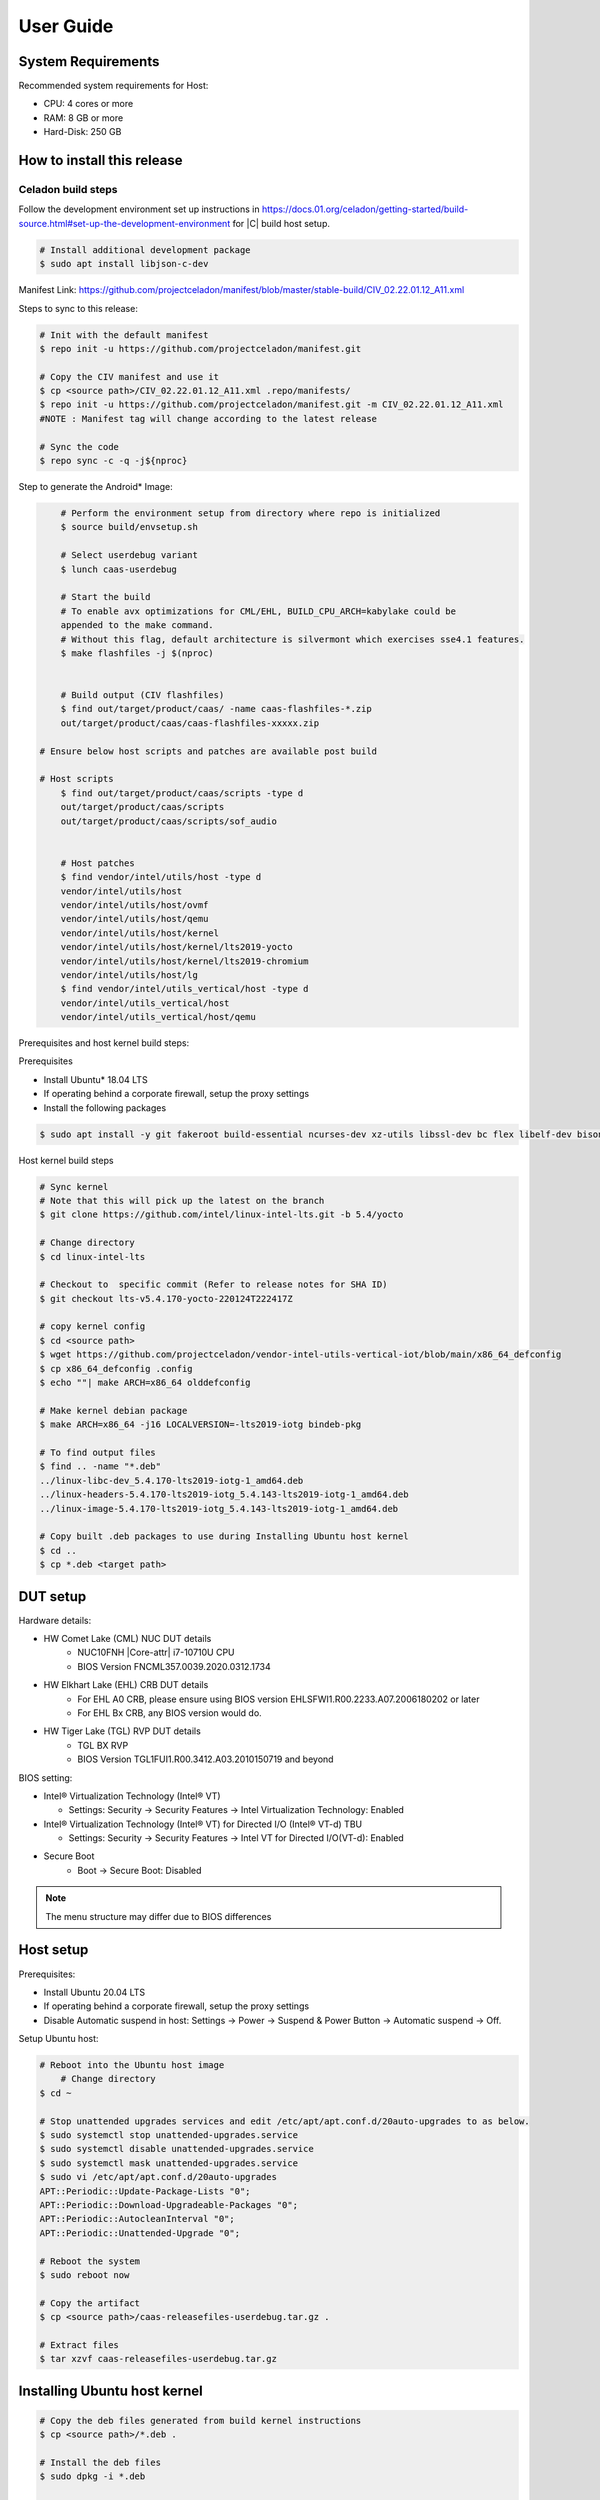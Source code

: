 .. _user-guide:

User Guide
##########

System Requirements
*******************

Recommended system requirements for Host:

* CPU: 4 cores or more
* RAM: 8 GB or more
* Hard-Disk: 250 GB

How to install this release
***************************

Celadon build steps
===================

Follow the development environment set up instructions in
`<https://docs.01.org/celadon/getting-started/build-source.html#set-up-the-development-environment>`_ for |C| build host setup.

.. code-block:: bash

	# Install additional development package
	$ sudo apt install libjson-c-dev

Manifest Link: https://github.com/projectceladon/manifest/blob/master/stable-build/CIV_02.22.01.12_A11.xml


Steps to sync to this release:

.. code-block:: bash

	# Init with the default manifest
	$ repo init -u https://github.com/projectceladon/manifest.git

	# Copy the CIV manifest and use it
	$ cp <source path>/CIV_02.22.01.12_A11.xml .repo/manifests/
	$ repo init -u https://github.com/projectceladon/manifest.git -m CIV_02.22.01.12_A11.xml
	#NOTE : Manifest tag will change according to the latest release

	# Sync the code
	$ repo sync -c -q -j${nproc}

Step to generate the Android\* Image:

.. code-block:: bash

	# Perform the environment setup from directory where repo is initialized
	$ source build/envsetup.sh

	# Select userdebug variant
	$ lunch caas-userdebug

	# Start the build
	# To enable avx optimizations for CML/EHL, BUILD_CPU_ARCH=kabylake could be
	appended to the make command.
	# Without this flag, default architecture is silvermont which exercises sse4.1 features.
	$ make flashfiles -j $(nproc)


	# Build output (CIV flashfiles)
	$ find out/target/product/caas/ -name caas-flashfiles-*.zip
	out/target/product/caas/caas-flashfiles-xxxxx.zip

    # Ensure below host scripts and patches are available post build

    # Host scripts
	$ find out/target/product/caas/scripts -type d
	out/target/product/caas/scripts
	out/target/product/caas/scripts/sof_audio


	# Host patches
	$ find vendor/intel/utils/host -type d
	vendor/intel/utils/host
	vendor/intel/utils/host/ovmf
	vendor/intel/utils/host/qemu
	vendor/intel/utils/host/kernel
	vendor/intel/utils/host/kernel/lts2019-yocto
	vendor/intel/utils/host/kernel/lts2019-chromium
	vendor/intel/utils/host/lg
	$ find vendor/intel/utils_vertical/host -type d
	vendor/intel/utils_vertical/host
	vendor/intel/utils_vertical/host/qemu


Prerequisites and host kernel build steps:

Prerequisites

* Install Ubuntu\* 18.04 LTS
* If operating behind a corporate firewall, setup the proxy
  settings
* Install the following packages

.. code-block:: bash

	$ sudo apt install -y git fakeroot build-essential ncurses-dev xz-utils libssl-dev bc flex libelf-dev bison rsync kmod cpio

Host kernel build steps

.. code-block:: bash

	# Sync kernel
	# Note that this will pick up the latest on the branch
	$ git clone https://github.com/intel/linux-intel-lts.git -b 5.4/yocto

	# Change directory
	$ cd linux-intel-lts

	# Checkout to  specific commit (Refer to release notes for SHA ID)
	$ git checkout lts-v5.4.170-yocto-220124T222417Z

	# copy kernel config
	$ cd <source path>
	$ wget https://github.com/projectceladon/vendor-intel-utils-vertical-iot/blob/main/x86_64_defconfig
	$ cp x86_64_defconfig .config
	$ echo ""| make ARCH=x86_64 olddefconfig

	# Make kernel debian package
	$ make ARCH=x86_64 -j16 LOCALVERSION=-lts2019-iotg bindeb-pkg

        # To find output files
	$ find .. -name "*.deb"
	../linux-libc-dev_5.4.170-lts2019-iotg-1_amd64.deb
	../linux-headers-5.4.170-lts2019-iotg_5.4.143-lts2019-iotg-1_amd64.deb
	../linux-image-5.4.170-lts2019-iotg_5.4.143-lts2019-iotg-1_amd64.deb

	# Copy built .deb packages to use during Installing Ubuntu host kernel
	$ cd ..
	$ cp *.deb <target path>

DUT setup
*********

Hardware details:

* HW Comet Lake (CML) NUC DUT details
	* NUC10FNH |Core-attr| i7-10710U CPU
	* BIOS Version FNCML357.0039.2020.0312.1734
* HW Elkhart Lake (EHL) CRB DUT details
	* For EHL A0 CRB, please ensure using BIOS version
	  EHLSFWI1.R00.2233.A07.2006180202 or later
	* For EHL Bx CRB, any BIOS version would do.
* HW Tiger Lake (TGL) RVP DUT details
	* TGL BX RVP
	* BIOS Version TGL1FUI1.R00.3412.A03.2010150719 and beyond

BIOS setting:

* Intel® Virtualization Technology (Intel® VT)

  * Settings: Security -> Security Features -> Intel
    Virtualization Technology: Enabled

* Intel® Virtualization Technology (Intel® VT) for
  Directed I/O (Intel® VT-d) TBU

  * Settings: Security -> Security Features -> Intel VT
    for Directed I/O(VT-d): Enabled

* Secure Boot
        * Boot -> Secure Boot: Disabled


.. note::
	The menu structure may differ due to BIOS differences

Host setup
**********

Prerequisites:

* Install Ubuntu 20.04 LTS
* If operating behind a corporate firewall, setup the proxy settings
* Disable Automatic suspend in host: Settings -> Power -> Suspend &
  Power Button -> Automatic suspend -> Off.

Setup Ubuntu host:

.. code-block:: bash

	# Reboot into the Ubuntu host image
            # Change directory
	$ cd ~

	# Stop unattended upgrades services and edit /etc/apt/apt.conf.d/20auto-upgrades to as below.
	$ sudo systemctl stop unattended-upgrades.service
	$ sudo systemctl disable unattended-upgrades.service
	$ sudo systemctl mask unattended-upgrades.service
	$ sudo vi /etc/apt/apt.conf.d/20auto-upgrades
	APT::Periodic::Update-Package-Lists "0";
	APT::Periodic::Download-Upgradeable-Packages "0";
	APT::Periodic::AutocleanInterval "0";
	APT::Periodic::Unattended-Upgrade "0";

	# Reboot the system
	$ sudo reboot now

	# Copy the artifact
	$ cp <source path>/caas-releasefiles-userdebug.tar.gz .

	# Extract files
	$ tar xzvf caas-releasefiles-userdebug.tar.gz

Installing Ubuntu host kernel
*****************************

.. code-block:: bash

    # Copy the deb files generated from build kernel instructions
    $ cp <source path>/*.deb .

    # Install the deb files
    $ sudo dpkg -i *.deb

    #set GRUB to default boot to install kernel
    $sudo vi /etc/default/grub
    #change GRUB_DEFAULT line like below to default to
    GRUB_DEFAULT='Advanced options for Ubuntu>Ubuntu, with Linux 5.4.170-lts2019-iotg'

    #Ubdate GRUB to take in above changes
    $ sudo update-grub
    $ sudo reboot now

* After reboot completes, select to use IOTG kernel release in Ubuntu menu as per build kernel instructions

.. code-block:: bash

        # Check kernel id after reboot
        $ uname -r
        5.4.170-lts2019-iotg


Run Celadon host setup
**********************

.. code-block:: bash

	# Prepare setup_host.sh
	$ chmod +x ./scripts/setup_host.sh
	# Update the host
	# If prompted, answer y to go ahead with changes
	# Note: CiV guest autostart service could also be auto created during setup
	  (details see section "Auto start of CiV")
	# Setup option 1 example:
	# GVT-d setup without CIV guest autostart service creation
	$ sudo -E ./scripts/setup_host.sh -u headless
	# Setup option 2 example:
	# GVT-d setup with CIV autostart service with desired CiV guest startup options.
	$ sudo -E ./scripts/setup_host.sh -u headless --auto-start "-m 4G -c 4 -g GVT-d --passthrough-pci-usb --passthrough-pci-wifi --battery-mediation --passthrough-pwr-vol-button --guest-pm-control --guest-time-keep --allow-suspend"


Guest OS setup:
***************

.. _creating:

Creating Celadon guest image

.. note::
	This needs to be done at least once on a properly setup Ubuntu host to create the guest image for testing.

.. code-block:: bash

	# Change directory
	$ cd ~

	# Generate Celadon guest image from caas-flashfiles.
	# the script and flashfiles have already been extracted from caas-releasefiles-userdebug.tar.gz earlier
	# wait for "Flashing is completed" msg from script.
	$ sudo -E ./scripts/start_flash_usb.sh caas-flashfiles-xxxxx.zip --display-off

	# Note:
	# if you want to flash guest image to dedicated partition (required for using Android secure data erase feature).
	# please use below command where partition is the partition device name. Eg. /dev/sda3
	$ sudo -E ./scripts/start_flash_usb.sh caas-flashfiles-xxxxx.zip -d <partition> --display-off

.. _launch:

Launching Celadon with GVT-d

.. note::
   As this is a GVT-d setup, the host display will be replaced by the Android screen.Therefore it is necessary to establish a SSH connection to host first, and then launch CIV from the SSH console.

.. code-block:: bash

	# Before launching CIV, Ubuntu host must be in console login for GVT-d
	# If you see that Ubuntu host has booted up into graphical login, perform the following to reboot to console login.
	# Otherwise you can skip this step
	$ sudo systemctl set-default multi-user.target
	$ sudo reboot now

	# If already in console login, run the script to start CIV in GVT-d mode
	# the script start_civ.sh has already been extracted from caas-releasefiles-userdebug.tar.gz earlier
	$ cd ~
	$ sudo -E ./scripts/start_civ.sh -g GVT-d

	# if you want to boot guest image flashed in dedicated partition (required for using Android secure data erase feature).
	# please use below command where <partition> is the guest image partition device name. Eg. /dev/sda3
	$ sudo -E ./scripts/start_civ.sh -g GVT-d -d <partition>


To debug the guest, connect to the guest console from another shell:

.. code-block:: bash

	# Connect to Celadon guest console.
	$ cd ~
	$ sudo socat unix-connect:./kernel-console stdio

Enable keyboard and mouse
*************************

You can enable a keyboard and mouse either via USB host passthrough option or add
the extend command to ``start_civ.sh``. Via add extend command parameter of
``start_civ.sh`` to pass through selective devices

.. code-block:: bash

	# Retrieve the vendorid and productid
	# In this example, 046d is vendor id, c06a is product id
	$ lsusb

	# Bus 004 Device 003: ID 046d:c06a Logitech, Inc. USB Optical Mouse
	# Add extend command when start guest
	$ sudo -E ./scripts/start_civ.sh -g GVT-d -e "-device usb-host,vendorid=0x046d,productid=0xc06a"

Via USB host passthrough parameter of ``start_civ.sh``:

.. code-block:: bash

	# Note: all connected USB devices will be passthrough to Android with USB host passthrough option
	$ sudo -E ./scripts/start_civ.sh -g GVT-d --passthrough-pci-usb

Change guest VM memory and number of CPUs:
The default script is setup for 1 cpu and 2G ram when no addition memory/cpu
options specified. Below example shows guest start configuration for 4 cores,
4G ram.

.. code-block:: bash

	# Add -m option to specify 4G of memory
	# Add -c option to specify 4 cpu cores for guest VM
	$ sudo -E ./scripts/start_civ.sh -m 4G -c 4 -g GVT-d


Optional: Below is a sample script for providing maximum ram and number of cpu
settings to guest VM automatically based on hardware platform available if so
desired.

.. code-block:: bash

	# Change to auto detect and configure max ram and cpu for guest based on hardware platform
	$ sudo -E ./scripts/start_civ.sh -m $(($(free -m | awk '{ if ($1 == "Mem:") { print $2 }}')-2048))M -c $(nproc --all) -g GVT-d

Device passthrough options for launching CiV (Passthrough Device features)

* GPU host partition USB host wifi audio power and volume buttons BT
  ethernet thermal battery sd card partition ``/dev/mmcblk0p1``

* Validate Comet Lake (CML), Tiger Lake (TGL), and Elkhart Lake (EHL)
  platforms passthrough command:

.. code-block:: bash

   sudo -E ./scripts/start_civ.sh -m 4G -c 4 -g GVT-d -d /dev/sdXX --passthrough-pci-usb --passthrough-pci-wifi --passthrough-pci-audio --passthrough-pwr-vol-button --battery-mediation --thermal-mediation --guest-pm-control --guest-time-keep --external-wakeup-mode --allow-suspend -b /dev/mmcblk0p1

#. The guest image must be created with a dedicated host partition by using the
   ``-d <guest-image partition device>`` option, where
   <guest-image partition device> is the block partition device name such
   as ``/dev/sda3``. See earlier sections `Creating Celadon guest image`_  and
   `Launching Celadon with GVT-d`_  for required
   setup. This setup is required to enable support for Android secure data erase
   feature. When the ``-d <partition>`` option is used with ``start_civ.sh``,
   the host side utility ``secure_erase_daemon`` will also be run. This daemon
   performs secure erase of the userdata section in the host partition during
   Android wipe data process triggered by factory reset or recovery wipe data
   operations. The Recovery UI/recovery.log will show "SECURE ERASE SUCCESS" upon
   success or "Secure Erase failed, format directly" on failure if secure erase of
   partition is not supported by hardware block device.

#. The ``--passthrough-pci-usb USB`` host passthrough also passes through the
   BT adapter connected via USB.

#. Ethernet lan is in same IOMMU group as audio for CML/EHL/TGL, so when using
   the ``--passthrough-pci-audio`` host lan will not be usable since lan is passed
   through also automatically.

#. An SD card must be inserted before starting the Android guest for the SD card
   mediation option ``-b /dev/mmcblk0p1``.

#. The ``--battery-mediation`` option is required for battery mediation to VM.

#. The ``--thermal-mediation`` option is required for thermal mediation to VM.

#. The ``--guest-pm-control`` option is required for power management of the host
   by the guest. Also refer to :ref:`supplement` for suspend/resume via power key.

#. The ``--guest-time-keep`` option is for synchronization of VM time settings
   back to the host platform. Please ensure time synchronization services on
   Ubuntu host have been disabled first when using this option, eg. via
   ``sudo timedatectl set-ntp off``. The ``Guest RTC alarm sync to host`` feature
   is enabled by default when --guest-time-keep option is used. When used together
   with --guest-pm-control, this feature will allow Android to set alarms to wake
   the host (and Android guest) from suspend state upon alarm expiry. If you use
   the --guest-time-keep and --guest-pm-control options, please also enable
   the --external-wakeup-mode option. it will help to avoid synchronization issue
   during suspend/resume.

#. The ``--external-wakeup-mode`` option is to disable Qemu internal timeout
   alarm for suspend/resume and use host RTC timer instead. This option should
   be used together with the ``--guest-time-keep`` and ``--guest-pm-control``
   options.

#. The ``--passthrough-pwr-vol-button`` option is for passing physical
   hardware power and volume button press (if present) and virtual key presses
   to VM via sendkey utility. See :ref:`supplement` for more details
   on what is provided by this option.

#. The ``--allow-suspend`` option is for allowing Android to enter suspend when
   idle.

#. In case the options ``--passthrough-pci-usb``, ``--passthrough-pci-wifi``,
   and ``--guest-pm-control`` are all used together, as well as the
   ``Auto start of CiV`` feature is enabled, we recommended to make the changes
   shown below in the Host to make WiFi and Bluetooth to be more stable.

* Add ``GRUB_CMDLINE_LINUX=modprobe.blacklist=xhci_pci modprobe.blacklist=xhci_hcd modprobe.blacklist=iwlwifi`` to ``/etc/default/grub`` file

* Modify ``start_civ.sh``


.. code-block:: bash

	# In function set_pt_wifi(), delete
	# local WIFI_PCI=$(lshw -C network |grep -i "description: wireless interface" -A5 |grep "bus info" |grep -o "....:..:....")
	# Use below line instead
	# local WIFI_PCI=$(lspci -D |grep -i -E "Network controller.* Wireless|Network controller.* Wi-Fi" | grep -o "....:..:..\..")

Auto starting CiV (using GVT-d)
*******************************

The Android CiV guest can be made to start automatically as a service on host
system boot and be the default configuration after setup. One way to implement
this solution is shown below. Here it is assumed that CiV has been installed to
``/home/<user>`` directory, where <user> is the ubuntu host username.
Modify ExecStart accordingly for the options desired for CiV guest startup.

.. code-block:: bash

	$ sudo vim /etc/systemd/system/civ.service

	# update file civ.service with below changes
	[Unit]
	Description=CiV Auto Start

	[Service]
	Type=forking

	TimeoutSec=infinity
	WorkingDirectory=/home/<user>
	ExecStart=/bin/bash -E /home/<user>/scripts/start_civ.sh -g GVT-d --passthrough-pci-usb --passthrough-pci-wifi --passthrough-pci-audio --passthrough-pwr-vol-button --battery-mediation --thermal-mediation --guest-pm-control --guest-time-keep --allow-suspend

	[Install]
	WantedBy=multi-user.target

	# Reload daemon and start civ service
	$ sudo systemctl daemon-reload
	$ sudo systemctl start civ

	# Enable auto start of CiV at every reboot of host CPU
	$ sudo systemctl enable civ

.. _supplement:

Supplementary guide for power and volume key support
****************************************************

Power and volume key support for guest VM.

#. Start Android with pwr/vol button passthrough option

.. code-block:: bash

	$ sudo -E ./scripts/start_civ.sh -g GVT-d --passthrough-pwr-vol-button --allow-suspend

#. Send the following adb command to enable Developer options

.. code-block:: bash

	$ adb shell settings put global development_settings_enabled 1


#. Disable “Stay awake” setting within the Developer options (Settings -> System -> Developer options)

#. Use below commands to test set volume and power button at host or press physical buttons if present

.. code-block:: bash

	# Volume Functionality:
	./sendkey --vm 0 --volume up => Increases volume in CIV
	./sendkey --vm 0 --volume down => decreases volume in CIV

	# Power Functionality:
	./sendkey --vm 0 --power 0 => Suspend/Resume in CIV
	./sendkey --vm 0 --power 5 => long press of power key for 5 seconds. Displays power options in android.


Acronyms and terms
******************

* Stable Releases (IoT) - IOTG overlay on top of Celadon

* CIV - Celadon in Virtual Machine

* CML: COMET LAKE

* TGL: TIGER LAKE

* EHL: ELKHART LAKE

* GVT-d : Intel® Graphics Virtualization Technology -g (Intel® GVT-g): virtual
  graphics processing unit (vGPU) (multiple VMs to one physical GPU)

Helpful hints / related documents
*********************************

* If you plan to use Celadon in a product, please replace all the test keys
  under ``device/intel/build/testkeys/`` with your product key
* The release of this project will be signed by test keys; it's only a
  reference for our customer and we are not responsible for this. Customers
  should use their own keys to sign their release images
* Build Celadon in VM  https://01.org/projectceladon/documentation/getting-started/build-source#build-os-image

